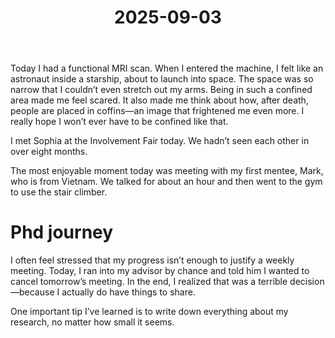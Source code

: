 :PROPERTIES:
:ID:       BE81117E-74FB-4F37-B38D-5F6DA1C7B1C2
:mtime:    20250906230430 20250904222859 20250903230132
:ctime:    20250903230132
:END:
#+title: 2025-09-03

Today I had a functional MRI scan. When I entered the machine, I felt like an astronaut inside a starship, about to launch into space.
The space was so narrow that I couldn’t even stretch out my arms. Being in such a confined area made me feel scared. It also made me think about how, after death, people are placed in coffins—an image that frightened me even more. I really hope I won’t ever have to be confined like that.

I met Sophia at the Involvement Fair today. We hadn’t seen each other in over eight months.

The most enjoyable moment today was meeting with my first mentee, Mark, who is from Vietnam. We talked for about an hour and then went to the gym to use the stair climber.
* Phd journey
I often feel stressed that my progress isn’t enough to justify a weekly meeting. Today, I ran into my advisor by chance and told him I wanted to cancel tomorrow’s meeting. In the end, I realized that was a terrible
decision—because I actually do have things to share.

One important tip I’ve learned is to write down everything about my research, no matter how small it seems.
